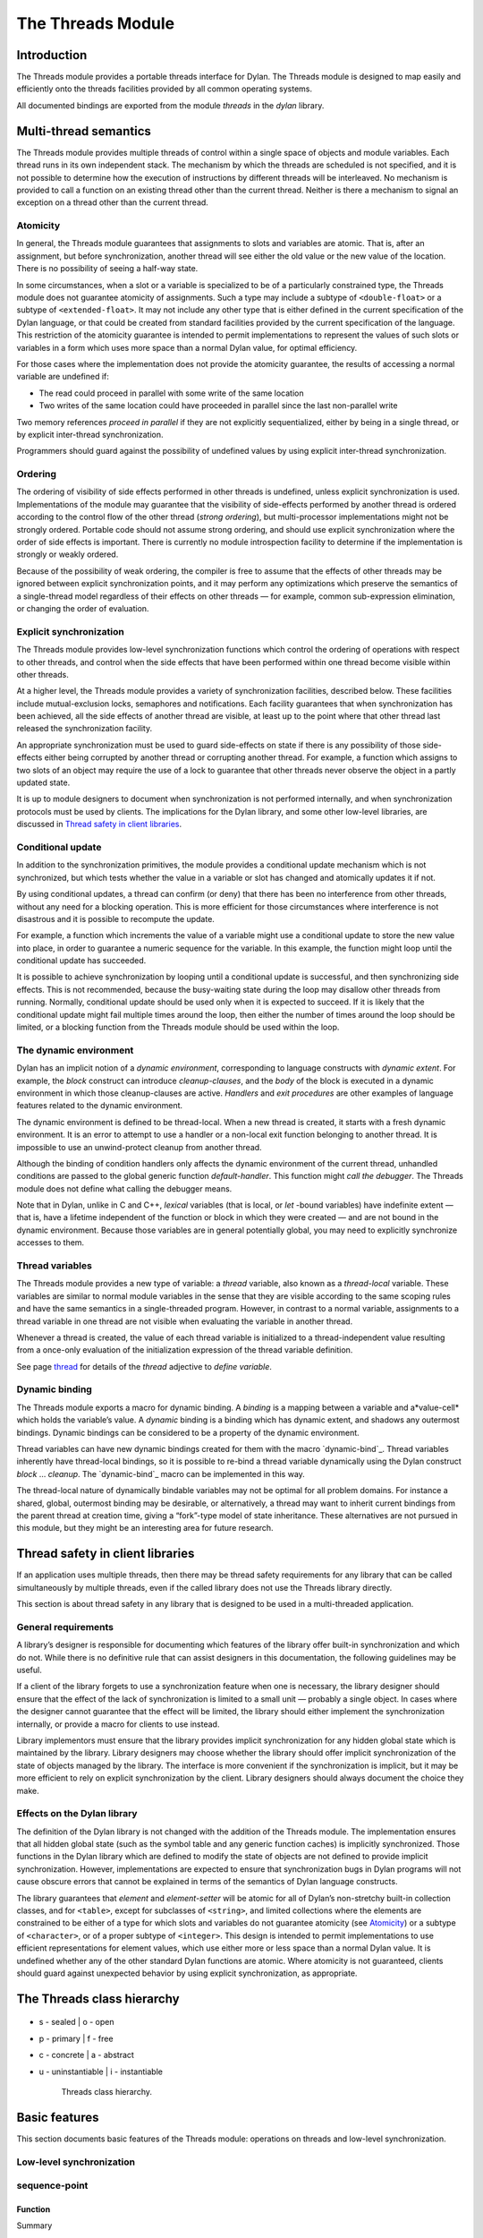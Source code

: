*******************
The Threads Module
*******************

Introduction
============

The Threads module provides a portable threads interface for Dylan. The
Threads module is designed to map easily and efficiently onto the
threads facilities provided by all common operating systems.

All documented bindings are exported from the module *threads* in the
*dylan* library.

Multi-thread semantics
======================

The Threads module provides multiple threads of control within a single
space of objects and module variables. Each thread runs in its own
independent stack. The mechanism by which the threads are scheduled is
not specified, and it is not possible to determine how the execution of
instructions by different threads will be interleaved. No mechanism is
provided to call a function on an existing thread other than the current
thread. Neither is there a mechanism to signal an exception on a thread
other than the current thread.

Atomicity
---------

In general, the Threads module guarantees that assignments to slots and
variables are atomic. That is, after an assignment, but before
synchronization, another thread will see either the old value or the new
value of the location. There is no possibility of seeing a half-way
state.

In some circumstances, when a slot or a variable is specialized to be of
a particularly constrained type, the Threads module does not guarantee
atomicity of assignments. Such a type may include a subtype of
``<double-float>`` or a subtype of ``<extended-float>``. It may not include
any other type that is either defined in the current specification of
the Dylan language, or that could be created from standard facilities
provided by the current specification of the language. This restriction
of the atomicity guarantee is intended to permit implementations to
represent the values of such slots or variables in a form which uses
more space than a normal Dylan value, for optimal efficiency.

For those cases where the implementation does not provide the atomicity
guarantee, the results of accessing a normal variable are undefined if:

-  The read could proceed in parallel with some write of the same
   location
-  Two writes of the same location could have proceeded in parallel
   since the last non-parallel write

Two memory references *proceed in parallel* if they are not explicitly
sequentialized, either by being in a single thread, or by explicit
inter-thread synchronization.

Programmers should guard against the possibility of undefined values by
using explicit inter-thread synchronization.

Ordering
--------

The ordering of visibility of side effects performed in other threads is
undefined, unless explicit synchronization is used. Implementations of
the module may guarantee that the visibility of side-effects performed
by another thread is ordered according to the control flow of the other
thread (*strong ordering*), but multi-processor implementations might
not be strongly ordered. Portable code should not assume strong
ordering, and should use explicit synchronization where the order of
side effects is important. There is currently no module introspection
facility to determine if the implementation is strongly or weakly
ordered.

Because of the possibility of weak ordering, the compiler is free to
assume that the effects of other threads may be ignored between explicit
synchronization points, and it may perform any optimizations which
preserve the semantics of a single-thread model regardless of their
effects on other threads — for example, common sub-expression
elimination, or changing the order of evaluation.

Explicit synchronization
------------------------

The Threads module provides low-level synchronization functions which
control the ordering of operations with respect to other threads, and
control when the side effects that have been performed within one thread
become visible within other threads.

At a higher level, the Threads module provides a variety of
synchronization facilities, described below. These facilities include
mutual-exclusion locks, semaphores and notifications. Each facility
guarantees that when synchronization has been achieved, all the side
effects of another thread are visible, at least up to the point where
that other thread last released the synchronization facility.

An appropriate synchronization must be used to guard side-effects on
state if there is any possibility of those side-effects either being
corrupted by another thread or corrupting another thread. For example, a
function which assigns to two slots of an object may require the use of
a lock to guarantee that other threads never observe the object in a
partly updated state.

It is up to module designers to document when synchronization is not
performed internally, and when synchronization protocols must be used by
clients. The implications for the Dylan library, and some other
low-level libraries, are discussed in `Thread safety in client
libraries`_.

Conditional update
------------------

In addition to the synchronization primitives, the module provides a
conditional update mechanism which is not synchronized, but which tests
whether the value in a variable or slot has changed and atomically
updates it if not.

By using conditional updates, a thread can confirm (or deny) that there
has been no interference from other threads, without any need for a
blocking operation. This is more efficient for those circumstances where
interference is not disastrous and it is possible to recompute the
update.

For example, a function which increments the value of a variable might
use a conditional update to store the new value into place, in order to
guarantee a numeric sequence for the variable. In this example, the
function might loop until the conditional update has succeeded.

It is possible to achieve synchronization by looping until a conditional
update is successful, and then synchronizing side effects. This is not
recommended, because the busy-waiting state during the loop may disallow
other threads from running. Normally, conditional update should be used
only when it is expected to succeed. If it is likely that the
conditional update might fail multiple times around the loop, then
either the number of times around the loop should be limited, or a
blocking function from the Threads module should be used within the
loop.

The dynamic environment
-----------------------

Dylan has an implicit notion of a *dynamic environment*, corresponding
to language constructs with *dynamic extent*. For example, the *block*
construct can introduce *cleanup-clauses*, and the *body* of the block
is executed in a dynamic environment in which those cleanup-clauses are
active. *Handlers* and *exit procedures* are other examples of language
features related to the dynamic environment.

The dynamic environment is defined to be thread-local. When a new thread
is created, it starts with a fresh dynamic environment. It is an error
to attempt to use a handler or a non-local exit function belonging to
another thread. It is impossible to use an unwind-protect cleanup from
another thread.

Although the binding of condition handlers only affects the dynamic
environment of the current thread, unhandled conditions are passed to
the global generic function *default-handler*. This function might
*call the debugger*. The Threads module does not define what calling
the debugger means.

Note that in Dylan, unlike in C and C++, *lexical* variables (that is
local, or *let* -bound variables) have indefinite extent — that is, have
a lifetime independent of the function or block in which they were
created — and are not bound in the dynamic environment. Because those
variables are in general potentially global, you may need to explicitly
synchronize accesses to them.

Thread variables
----------------

The Threads module provides a new type of variable: a *thread*
variable, also known as a *thread-local* variable. These variables are
similar to normal module variables in the sense that they are visible
according to the same scoping rules and have the same semantics in a
single-threaded program. However, in contrast to a normal variable,
assignments to a thread variable in one thread are not visible when
evaluating the variable in another thread.

Whenever a thread is created, the value of each thread variable is
initialized to a thread-independent value resulting from a once-only
evaluation of the initialization expression of the thread variable
definition.

See page `thread`_ for details of the *thread* adjective to
*define variable*.

Dynamic binding
---------------

The Threads module exports a macro for dynamic binding. A *binding* is
a mapping between a variable and a*value-cell* which holds the
variable’s value. A *dynamic* binding is a binding which has dynamic
extent, and shadows any outermost bindings. Dynamic bindings can be
considered to be a property of the dynamic environment.

Thread variables can have new dynamic bindings created for them with the
macro `dynamic-bind`_. Thread variables inherently have thread-local
bindings, so it is possible to re-bind a thread variable dynamically
using the Dylan construct *block* … *cleanup*. The `dynamic-bind`_
macro can be implemented in this way.

The thread-local nature of dynamically bindable variables may not be
optimal for all problem domains. For instance a shared, global,
outermost binding may be desirable, or alternatively, a thread may want
to inherit current bindings from the parent thread at creation time,
giving a “fork”-type model of state inheritance. These alternatives are
not pursued in this module, but they might be an interesting area for
future research.

Thread safety in client libraries
=================================

If an application uses multiple threads, then there may be thread safety
requirements for any library that can be called simultaneously by
multiple threads, even if the called library does not use the Threads
library directly.

This section is about thread safety in any library that is designed to
be used in a multi-threaded application.

General requirements
--------------------

A library’s designer is responsible for documenting which features of
the library offer built-in synchronization and which do not. While there
is no definitive rule that can assist designers in this documentation,
the following guidelines may be useful.

If a client of the library forgets to use a synchronization feature when
one is necessary, the library designer should ensure that the effect of
the lack of synchronization is limited to a small unit — probably a
single object. In cases where the designer cannot guarantee that the
effect will be limited, the library should either implement the
synchronization internally, or provide a macro for clients to use
instead.

Library implementors must ensure that the library provides implicit
synchronization for any hidden global state which is maintained by the
library. Library designers may choose whether the library should offer
implicit synchronization of the state of objects managed by the library.
The interface is more convenient if the synchronization is implicit, but
it may be more efficient to rely on explicit synchronization by the
client. Library designers should always document the choice they make.

Effects on the Dylan library
----------------------------

The definition of the Dylan library is not changed with the addition of
the Threads module. The implementation ensures that all hidden global
state (such as the symbol table and any generic function caches) is
implicitly synchronized. Those functions in the Dylan library which are
defined to modify the state of objects are not defined to provide
implicit synchronization. However, implementations are expected to
ensure that synchronization bugs in Dylan programs will not cause
obscure errors that cannot be explained in terms of the semantics of
Dylan language constructs.

The library guarantees that *element* and *element-setter* will be
atomic for all of Dylan’s non-stretchy built-in collection classes, and
for ``<table>``, except for subclasses of ``<string>``, and limited
collections where the elements are constrained to be either of a type
for which slots and variables do not guarantee atomicity (see
`Atomicity`_) or a subtype of ``<character>``, or of a proper subtype of
``<integer>``. This design is intended to permit implementations to use
efficient representations for element values, which use either more or
less space than a normal Dylan value. It is undefined whether any of
the other standard Dylan functions are atomic. Where atomicity is not
guaranteed, clients should guard against unexpected behavior by using
explicit synchronization, as appropriate.

The Threads class hierarchy
===========================

.. figure:: images/threads.png
   :align: center

* s - sealed  | o - open
* p - primary | f - free
* c - concrete | a - abstract
* u - uninstantiable | i - instantiable

   Threads class hierarchy.
                        
Basic features
==============

This section documents basic features of the Threads module: operations
on threads and low-level synchronization.

Low-level synchronization
-------------------------

sequence-point
--------------

Function
''''''''

Summary

Tells the compiler that it must consider the possibility of visible side
effects from other threads at the point of the call.

Signature

sequence-point () => ()

Arguments

None.

Values

None.

Description

Tells the compiler that it must consider the possibility of visible side
effects from other threads at the point of the call.

Normally, the compiler is not obliged to consider this possibility, and
is free to rearrange program order provided that the reordering cannot
be detected within a thread.

Calling this function effectively prohibits the compiler from
rearranging the order of reads or writes from or to global data,
relative to the call. This function may disallow compiler optimizations,
leading to less efficient code — even for strongly ordered machines.

synchronize-side-effects
------------------------

Function
''''''''

Summary

As *`sequence-point`_*, with the addition that all side effects that have
been performed within the calling thread are made visible within all other
threads.

Signature

synchronize-side-effects () => ()

Arguments

-  None.

Values

-  None.

Description

A call to this function implies all the constraints to the compiler of a
call to `sequence-point`_. In addition it ensures that all side effects
that have been performed within the calling thread are made visible within
all other threads. Hence, no side effect performed after the call can be
visible to other threads before side effects performed before the call.
On a strongly ordered machine, this function might legitimately be
performed as a null operation.

Some of the standard synchronization functions in the Threads module
also ensure the visibility of side effects and act as sequence points,
as if by a call to this function. This is defined to happen as follows:

-  Immediately before a thread exits and becomes available for joining
   with `join-thread`_
-  Before `thread-yield`_ yields control
-  After `wait-for`_ achieves synchronization (for all methods provided
   by the Threads module)
-  Upon entry to `release`_ (for all methods provided by the Threads
   module)
-  Upon entry to `release-all`_

Example

This example uses low-level synchronization to implement a class for
performing lazy evaluation in a thread-safe manner, without the need for
locks.

The class guarantees that the value will not be computed until it is
needed, although it does not guarantee that it will not be computed more
than once concurrently. This might be useful for memorization purposes.

The class uses 3 slots: one for a function which may be used to compute
the value, one for a boolean indicating whether the value is already
known, and one for the value itself, if known.

It is essential that no instance can ever be observed in a state where
the boolean indicates a known value before the value is present. The
low-level synchronization functions ensure this cannot happen.

.. code-block:: dylan

    define class <lazy-value> (<object>)
      slot thunk :: <function>,
        required-init-keyword: thunk:;
      slot internal-guard :: <boolean> = #t;
      slot computed-value;
    end class;

    define method lazy-value (lv :: <lazy-value>)
     => (value)
      if (lv.internal-guard)
        // Don’t yet have a value == so compute it now;
        let value = lv.thunk();
        // Store the value in place
        lv.computed-value := value;
        // Before dropping the guard, synchronize side
        // effects to ensure there is no possibility that
        // other threads might see the lowered guard
        // before seeing the value
        synchronize-side-effects();
        // Now we can drop the guard to permit other
        // threads to use this value
        lv.internal-guard := #f;
        // Finally, return the computed value
        value
      else // The value has already been computed and
        // stored, so use it
        // First, need a sequence-point to force the
        // compiler not to move the read of the
        // computed-value so that it is performed BEFORE
        // the read of the guard.
        sequence-point();
        lv.computed-value;
      end if;
    end method;

Operations on threads
---------------------

<thread>
--------

Sealed instantiable class
'''''''''''''''''''''''''

Summary

The class of threads.

Superclasses

<object>

Init-keywords

-  *function* An in
-  stance of ``<function>``. Required.
-  *priority* A signed integer.
-  *name* An instance of ``<string>``.

Description

The class representing a thread of control executing *function*.

The *function* is called with no arguments in the empty dynamic
environment of the new thread. The thread terminates when the function
returns.

The function is executable immediately. You can suspend a new thread
(almost) immediately on creation by arranging for it to synchronize on
an unavailable resource upon entry to the function.

The optional *priority* keyword provides a scheduling priority for the
thread. The higher the value, the greater the priority. The default
value is zero, which is also the value of the constant
*$normal-priority*, one of several constants that correspond to useful
priority levels. The module offers no way to change the priority of a
thread dynamically.

The following constants, listed in order of increasing value, may be
useful as values for the optional *priority* keyword.

$low-priority

$background-priority

$normal-priority

$interactive-priority

$high-priority

The *name* keyword is a string that is used as the function’s name for
convenience purposes, such as debugging.

Operations

The class `\<thread\>`_ provides the following
operations:

-  `thread-name`_ Returns the name of a thread, or *#f* if no name was
   supplied.
-  `join-thread`_ Blocks until one of the specified threads has terminated,
   and returns the values of its function.

thread-name
-----------

Function
''''''''

Summary

Returns the name of a thread.

Signature

thread-name *thread* => *name-or-false*

Arguments

-  *thread* An instance of `\<thread\>`_.

Values

-  *name-or-false* An instance of *type-union(<string>, singleton(#f))*.

Description

Returns the name of *thread* as a string. If *thread* does not have a
name, this function returns *#f*.

join-thread
-----------

Function
''''''''

Summary

Waits for another, existing, thread to terminate, and then returns the
values of its function.

Signature

join-thread *thread* #rest *threads* => *thread-joined* #rest *results*

Arguments

-  *thread* An instance of `\<thread\>`_. A thread to join.
-  *threads* Instances of `\<thread\>`_. More threads to join.

Values

-  *thread-joined* An instance of `\<thread\>`_. The thread that was joined.
-  *results* Zero or more instances of ``<object>``. The values returned
   from the thread that was joined.

Exceptions

An implementation of *join-thread* is permitted to signal the following
condition:

``<duplicate-join-error>``

-  A condition of this class (a subclass of ``<error>``) may be signalled
   when a thread is passed to *join-thread*, if that thread has already
   been joined by an earlier call to *join-thread*, or if that thread
   is currently active in another call to *join-thread*.

Description

Waits for another, existing, thread to terminate, by blocking if
necessary, and then returns the values of its function. The function
returns the thread object that was joined, along with any values its
function returns.

If more than one thread is passed to *join-thread*, the current thread
blocks until the first of those threads terminates. The values returned
are those of the first thread to terminate.

If one or more of the multiple threads has already terminated at the
time of the call, then one of those terminated threads is joined. When
more than one thread has already terminated, it is undefined which of
those threads the implementation will join.

It is an error to pass a thread to *join-thread* if it has already been
joined in a previous call to *join-thread*. It is an error to pass a
thread to *join-thread* if that thread is also being processed by
another simultaneous call to *join-thread* from another thread.

thread-yield
------------

Function
''''''''

Summary

Force the current thread to yield control to the part of the
implementation responsible for scheduling threads.

Signature

thread-yield () => ()

Description

Forces the current thread to yield control to the part of the
implementation responsible for scheduling threads. Doing so may have the
effect of allowing other threads to run, and may be essential to avoid
deadlock in a co-operative scheduling environment.

current-thread
--------------

Function
''''''''

Summary

Returns the current thread.

Signature

current-thread () => *thread*

Arguments

None.

Values

-  *thread* An instance of `\<thread\>`_.

Description

Returns the current thread.

Synchronization protocol
========================

Basic features
--------------

<synchronization>
-----------------

Open abstract class
'''''''''''''''''''

Summary

The class of objects that are used for inter-thread synchronization.

Superclasses

<object>

Init-keywords

-  *name:* An instance of ``<string>``.

Description

The class of objects that are used for inter-thread synchronization.

There is no explicit mechanism in the module to block on a number of
synchronization objects simultaneously, until synchronization can be
achieved with one of them. This mechanism can be implemented by creating
a new thread to wait for each synchronization object, and arranging for
each thread to release a notification once synchronization has been
achieved.

The *name* keyword is a string that is used as the synchronization
object’s name for convenience purposes, such as debugging.

Operations

The class ``<synchronization>`` provides the following operations:

-  `wait-for`_ Block until synchronization can be achieved.
-  *`release`_* Release the object to make it available for synchronization.

`synchronization-name`_

-  Returns the name of the synchronization object.

wait-for
--------

Open generic function
'''''''''''''''''''''

Summary

Blocks until a synchronization object is available.

Signature

wait-for *object* #key *timeout* => *success*

Arguments

-  *object* An instance of `\<synchronization\>`_.
-  *timeout* Time-out interval. If the value is *#f* (the default), the
   time-out interval never elapses. Otherwise the value should be a
   ``<real>``, corresponding to the desired interval in seconds.

Values

-  *success* An instance of ``<boolean>``.

Description

Blocks until a synchronization object is available.

This function is the basic blocking primitive of the Threads module. It
blocks until *object* is available and synchronization can be achieved,
or the *timeout* interval has expired. A non-blocking synchronization
may be attempted by specifying a *timeout* of zero. Individual methods
may adjust the state of the synchronization object on synchronization.
The function returns *#t* if synchronization is achieved before the
timeout interval elapses; otherwise it returns *#f.*

release
-------

Open generic function
'''''''''''''''''''''

Summary

Releases a synchronization object.

Signature

release *object* #key => ()

Arguments

-  *object* An instance of `\<synchronization\>`_.

Values

None.

Description

Releases the supplied synchronization object, *object*, potentially
making it available to other threads. Individual methods describe what
this means for each class of synchronization. This function does not
block for any of the subclasses of `\<synchronization\>`_ provided by the
module.

synchronization-name
--------------------

Open generic function
'''''''''''''''''''''

Summary

Returns the name of a synchronization object.

Signature

synchronization-name *object* => *name-or-false*

Arguments

-  *object* An instance of `\<synchronization\>`_.

Values

-  *name-or-false* An instance of *type-union(<string>, singleton(#f))*.

Description

Returns the name of the synchronization object, *object*, if it was
created with the *name* init-keyword. Otherwise *#f* is returned.

Locks
-----

<lock>
------

Open abstract instantiable class
''''''''''''''''''''''''''''''''

Summary

The class of locks.

Superclasses

`\<synchronization\>`_

Description

Locks are synchronization objects which change state when they are
*claimed* (using `wait-for`_), and revert state when *released* (using
`release`_).

It is normally necessary for programs to ensure that locks are released,
otherwise there is the possibility of *deadlock*. Locks may be used to
restrict the access of other threads to shared resources between the
synchronization and the release. It is common for a protected operation
to be performed by a body of code which is evaluated in a single thread
between synchronization and release. A macro *`with-lock`_* is provided
for this purpose. When a thread uses a lock for *mutual-exclusion* in this
way, the thread is said to *own the lock*.

``<lock>`` has no direct instances; calling *make* on ``<lock>`` returns an
instance of ``<simple-lock>``.

Operations

The class ``<lock>`` provides the following operations:

-  *`with-lock`_* Execute a body of code between `wait-for`_ and
   `release`_ operations.

with-lock
---------

Statement macro
'''''''''''''''

Summary

Holds a lock while executing a body of code.

Macro call

with-lock (*lock*, #key *keys*)

*body*

[failure *failure-expr* ]

end

Arguments

-  *lock* An instance of `\<lock\>`_.
-  *keys* Zero or more of the keywords provided by *`wait-for`_*.
-  *body* A body of Dylan code.

Values

-  *values* Zero or more instances of ``<object>``.

Exceptions

*with-lock* may signal a condition of the following class (a subclass of
``<serious-condition>``):

``<timeout-expired>``

-  This is signalled when *with-lock* did not succeed in claiming the
   lock within the timeout period.

Description

Execute the *body* with *lock* held. If a *failure* clause is supplied,
then it will be evaluated and its values returned from *with-lock* if
the lock cannot be claimed (because a timeout occurred). The default, if
no *failure* clause is supplied, is to signal an exception of class
``<timeout-expired>``. If there is no failure, *with-lock* returns the
results of evaluating the body.

Example

If no *failure* clause is supplied, the macro expands into code
equivalent to the following:

.. code-block:: dylan

    let the-lock = *lock*;
    if (wait-for(the-lock, *keys ...*))
      block ()
        *body*...
      cleanup
        release(the-lock)
      end block
    else
      signal(make(<timeout-expired>,
                  synchronization: the-lock)
    end if

Semaphores
----------

<semaphore>
-----------

Open instantiable primary class
'''''''''''''''''''''''''''''''

Summary

The class of traditional counting semaphores.

Superclasses

<lock>

Description

The ``<semaphore>`` class is a class representing a traditional counting
semaphore. An instance of ``<semaphore>`` contains a counter in its
internal state. Calling `release`_ on a semaphore increments the
internal count. Calling `wait-for`_ on a semaphore decrements the internal
count, unless it is zero, in which case the thread blocks until another
thread releases the semaphore.

Semaphores are less efficient than exclusive locks, but they have
asynchronous properties which may be useful (for example for managing
queues or pools of shared resources). Semaphores may be released by any
thread, so there is no built-in concept of a thread owning a semaphore.
It is not necessary for a thread to release a semaphore after waiting
for it — although semaphores may be used as locks if they do.

Init-keywords

-  *initial-count* A non-negative integer, corresponding to the initial
   state of the internal counter. The default value is 0.
-  *maximum-count* A non-negative integer corresponding to the maximum
   permitted value of the internal counter. The default value is the
   largest value supported by the implementation, which is the value of
   the constant *$semaphore-maximum-count-limit*. This constant will
   not be smaller than 10000.

wait-for
--------

Sealed method
'''''''''''''

Summary

Claims a semaphore object.

Signature

wait-for *object* #key *timeout* => *success*

Arguments

-  *object* An instance of `\<semaphore\>`_. The semaphore object to wait for.
-  *timeout* Time-out interval. If the value is *#f* (the default), the
   time-out interval never elapses. Otherwise the value should be a
   ``<real>``, corresponding to the desired interval in seconds.

Values

-  *success* An instance of ``<boolean>``.

Description

Decrements the internal count of the semaphore object, blocking if the
count is zero.

See also

`wait-for`_.

release
-------

Sealed method
'''''''''''''

Summary

Releases a semaphore object.

Signature

release *object* #key => ()

Arguments

-  *object* An instance of `\<semaphore\>`_.

Values

-  None.

Exceptions

An implementation of this *release* method is permitted to signal a
condition of the following class, which is a subclass of ``<error>`` :

``<count-exceeded-error>``

-  This may be signalled when an attempt is made to release a
   `\<semaphore\>`_ when the internal counter is
   already at its maximum count.

Description

Releases a semaphore object, by incrementing its internal count.

See also

`release`_.

Exclusive locks
---------------

<exclusive-lock>
----------------

Open abstract instantiable class
''''''''''''''''''''''''''''''''

Summary

The class of locks which prohibit unlocking by threads that do not own
the lock.

Superclasses

<lock>

Description

The class of locks which prohibit unlocking by threads that do not own
the lock.

The notion of ownership is directly supported by the class, and a thread
can test whether an ``<exclusive-lock>`` is currently owned. An instance
of ``<exclusive-lock>`` can only be owned by one thread at a time, by
calling *wait-for* on the lock.

Once owned, any attempt by any other thread to wait for the lock will
cause that thread to block. It is an error for a thread to release an
``<exclusive-lock>`` if another thread owns it.

``<exclusive-lock>`` has no direct instances; calling *make* on
``<exclusive-lock>`` returns an instance of `\<simple-lock\>`_.

Operations

The class ``<exclusive-lock>`` provides the following operations:

-  `owned?`_ Tests to see if the lock has been claimed by the current thread.

release
-------

Protocol
''''''''

Summary

Releases an exclusive lock.

Signature

release *object* #key => ()

Arguments

-  *object* An instance of `\<exclusive-lock\>`_.

Values

-  None.

Exceptions

Implementations of *release* methods for subclasses of `\<exclusive-lock\>`_
are permitted to signal a condition of the following class, which is a
subclass of ``<error>`` :

``<not-owned-error>``

-  This may be signalled when an attempt is made to release an
   `\<exclusive-lock\>`_ when the lock is not owned by the current thread.

Description

Releases a lock that is owned by the calling thread. It is an error if
the lock is not owned.

The Threads module does not provide a method on *release* for
`\<exclusive-lock\>`_, which is an open abstract class. Each concrete
subclass will have an applicable method which may signal errors
according to the protocol described above.

owned?
------

Open generic function
'''''''''''''''''''''

Summary

Tests whether an exclusive lock has been claimed by the current thread.

Signature

owned? *object* => *owned?*

Arguments

-  *object* An instance of `\<exclusive-lock\>`_.

Values

-  *owned?* An instance of ``<boolean>``.

Description

Tests whether the exclusive lock has been claimed by the current thread.

Recursive locks
---------------

<recursive-lock>
----------------

Open instantiable primary class
'''''''''''''''''''''''''''''''

Summary

The class of locks that can be locked recursively.

Superclasses

`\<exclusive-lock\>`_

Description

A thread can lock a ``<recursive-lock>`` multiple times, recursively, but
the lock must later be released the same number of times. The lock will
be freed on the last of these releases.

wait-for
--------

Sealed method
'''''''''''''

Summary

Claims a recursive lock.

Signature

wait-for *object* #key *timeout* => *success*

Arguments

-  *object* An instance of `\<recursive-lock\>`_.
-  *timeout* Time-out interval. If the value is *#f* (the default), the
   time-out interval never elapses. Otherwise the value should be a
   ``<real>``, corresponding to the desired interval in seconds.

Values

-  *success* An instance of ``<boolean>``.

Description

Claims a recursive lock, blocking if it is owned by another thread.

See also

`wait-for`_.

release
-------

Sealed method
'''''''''''''

Summary

Releases a recursive lock.

Signature

release *object* #key => ()

Arguments

-  *object* An instance of `\<recursive-lock\>`_.

Values

None.

Description

Releases a recursive lock, and makes it available if it has been
released as many times as it was claimed with `wait-for`_.

owned?
------

Sealed method
'''''''''''''

Summary

Tests whether a recursive lock has been claimed by the current thread.

Signature

owned? *object* => *owned?*

Arguments

-  *object* An instance of `\<recursive-lock\>`_.

Values

-  *owned?* An instance of ``<boolean>``.

Description

Tests whether a recursive lock has been claimed by the current thread.

Simple locks
------------

<simple-lock>
-------------

Open instantiable primary class
'''''''''''''''''''''''''''''''

Summary

A simple and efficient lock.

Superclasses

`\<exclusive-lock\>`_

Description

The ``<simple-lock>`` class represents the most simple and efficient
mutual exclusion synchronization primitive. It is an error to lock a
``<simple-lock>`` recursively. An attempt to do so might result in an
error being signalled, or deadlock occurring.

wait-for
--------

Sealed method
'''''''''''''

Summary

Claims a simple lock.

Signature

wait-for *object* #key *timeout* => *success*

Arguments

-  *object* An instance of `\<simple-lock\>`_.
-  *timeout* Time-out interval. If the value is *#f* (the default), the
   time-out interval never elapses. Otherwise the value should be a
   ``<real>``, corresponding to the desired interval in seconds.

Values

-  *success* An instance of ``<boolean>``.

Description

Claims a simple lock, blocking if it is owned by another thread.

See also

`wait-for`_.

release
-------

Sealed method
'''''''''''''

Summary

Releases a simple lock.

Signature

release *object* #key => ()

Arguments

-  *object* An instance of `\<simple-lock\>`_.

Values

None.

Description

Releases a simple lock.

See also

`release`_.

owned?
------

Sealed method
'''''''''''''

Summary

Tests whether a simple lock has been claimed by the current thread.

Signature

owned? *object* => *owned?*

Arguments

-  *object* An instance of `\<simple-lock\>`_.

Values

-  *owned?* An instance of ``<boolean>``.

Description

Tests whether a simple lock has been claimed by the current thread.

Multiple reader / single writer locks
-------------------------------------

<read-write-lock>
-----------------

Open instantiable primary class
'''''''''''''''''''''''''''''''

Summary

The class of locks that can have multiple readers but only one writer.

Superclasses

`\<exclusive-lock\>`_

Description

The class of locks that can have multiple readers but only one writer.

The ``<read-write-lock>`` class can be locked in either of two modes,
*read* and *write*. A write lock is exclusive, and implies ownership of
the lock. However, a read lock is non-exclusive, and an instance can be
locked multiple times in read mode, whether by multiple threads,
recursively by a single thread, or a combination of both.

A ``<read-write-lock>`` can only be locked in write mode if the lock is
free, and the operation will block if necessary. It can only be freed by
the thread that owns it.

A ``<read-write-lock>`` can be locked in read mode provided that it is not
owned with a write lock. The operation will block while the lock is
owned. Each time it is locked in read mode, an internal counter is
incremented. This counter is decremented each time a read-mode lock is
released. The lock is freed when the counter becomes zero.

The ``<read-write-lock>`` class is less efficient than the other lock
classes defined in the Threads module. However, it provides an
efficient and convenient means to protect data that is frequently read
and may occasionally be written by multiple concurrent threads.

wait-for
--------

Sealed method
'''''''''''''

Summary

Claims a read-write lock.

Signature

wait-for *object* #key *timeout* *mode*

Arguments

-  *object* An instance of `\<read-write-lock\>`_.
-  *timeout* Time-out interval. If the value is *#f* (the default), the
   time-out interval never elapses. Otherwise the value should be a
   ``<real>``, corresponding to the desired interval in seconds.
-  *mode* The mode of the lock to wait for. Valid values are *#"read"*
   (the default) and *#"write"*, which wait for locks in read mode and
   write mode respectively.

Values

-  *success* An instance of ``<boolean>``.

Description

Claims a read-write lock, blocking if necessary. The behavior depends on
the value of *mode* :

-  *#"read"* If there is a write lock, blocks until the lock becomes
   free. Then claims the lock by incrementing its internal read-lock
   counter.
-  *#"write"* First waits until the lock becomes free, by blocking if
   necessary. Then claims exclusive ownership of the lock in write mode.

If the claim is successful, this method returns true; otherwise it
returns false.

release
-------

Sealed method
'''''''''''''

Summary

Releases a read-write-lock.

Signature

release object #key => ()

Arguments

-  *object* An instance of `\<read-write-lock\>`_.

Values

-  None.

Description

Releases a read-write lock.

If the lock is owned by the calling thread, it is freed. If the lock is
locked in read mode, the count of the number of locks held is
decremented; the lock is freed if the count becomes zero. Otherwise it
is an error to release the lock, and an implementation is permitted to
signal a ``<not-owned-error>`` condition.

owned?
------

Sealed method
'''''''''''''

Summary

Tests whether a read-write lock is owned — that is, has been locked in
write mode — by the current thread.

Signature

owned? *object* => *owned?*

Arguments

-  *object* An instance of `\<read-write-lock\>`_.

Values

-  *owned?* An instance of ``<boolean>``.

Description

Tests whether a read-write lock is owned — that is, has been locked in
write mode — by the current thread.

Notifications
-------------

<notification>
--------------

Sealed instantiable class
'''''''''''''''''''''''''

Summary

The class of objects that can be used to notify threads of a change of
state elsewhere in the program.

Superclasses

<synchronization>

Init-keywords

-  *lock:* An instance of `\<simple-lock\>`_.
   Required.

Description

The class of objects that can be used to notify threads of a change of
state elsewhere in the program. Notifications are used in association
with locks, and are sometimes called *condition variables*. They may be
used to support the sharing of data between threads using *monitors*.
Each ``<notification>`` is permanently associated with a `\<simple-lock\>`_,
although the same lock may be associated with many notifications.

The required *lock* is associated with the notification, and it is only
possible to wait for, or release, the notification if the lock is owned.

Threads wait for the change of state to be notified by calling
`wait-for`_. Threads notify other threads of the change of state by calling
`release`_.

Operations

The class ``<notification>`` provides the following operations:

-  `associated-lock`_ Returns the lock associated with the notification object.
-  `wait-for`_ Wait for the notification of the
   change in state. The associated lock must be owned, and is atomically
   released before synchronization, and reclaimed after.
-  `release`_ Notify the change of state to a
   single waiting thread. This has no effect on the associated lock,
   which must be owned.
-  `release-all`_ Notify the change of state to
   all waiting threads. This has no effect on the associated lock, which
   must be owned.

Example

This example shows how to use a notification and an associated lock to
implement a queue. The variable *\*queue\** is the actual queue object
(a ``<deque>``). Queue access is performed by interlocking pushes and
pops on the ``<deque>``. The *\*queue\** variable can be a constant,
since it is the ``<deque>`` which is mutated and not the value of
*\*queue\**.

.. code-block:: dylan

    define constant *queue* = make(<deque>);

The variable *\*lock\** is used to isolate access to the queue

.. code-block:: dylan

    define constant *lock* = make(<lock>);

The variable *\*something-queued\** is a notification which is used to
notify other threads that an object is being put onto an empty queue.

.. code-block:: dylan

    define constant *something-queued* =
      make(<notification>, lock: *lock*);

The function *put-on-queue* pushes an object onto the queue. If the
queue was initially empty, then all threads which are waiting for the
queue to fill are notified that there is a new entry.

.. code-block:: dylan

    define method put-on-queue (object) => ()
      with-lock (*lock*)
        if (*queue*.empty?)
          release-all(*something-queued*)
        end;
        push(*queue*, object)
      end with-lock
    end method;

The *get-from-queue* function returns an object from the queue. If no
object is immediately available, then it blocks until it receives a
notification that the queue is no longer empty. After receiving the
notification it tests again to see if an object is present, in case it
was popped by another thread.

.. code-block:: dylan

    define method get-from-queue () => (object)
      with-lock (*lock*)
        while (*queue*.empty?)
          wait-for(*something-queued*)
        end;
        pop(*queue*)
      end with-lock
    end method;

associated-lock
---------------

Function
''''''''

Summary

Returns the lock associated with the notification object supplied.

Signature

associated-lock *notification* => *lock*

Arguments

-  *notification* An instance of `\<notification\>`_.

Values

-  *lock* An instance of `\<simple-lock\>`_.

Description

Returns the lock associated with the notification object *notification*
.

wait-for
--------

Sealed method
'''''''''''''

Summary

Wait for another thread to release a notification.

Signature

wait-for *notification* #key *timeout* => *success*

Arguments

-  *notification* An instance of `\<notification\>`_.
-  *timeout* Time-out interval. If the value is *#f* (the default), the
   time-out interval never elapses. Otherwise the value should be a
   ``<real>``, corresponding to the desired interval in seconds.

Values

-  *success* An instance of ``<boolean>``.

Description

Wait for another thread to release *notification*. The lock associated
with the notification must be owned. Atomically, the lock is released
and the current thread starts blocking, waiting for another thread to
release the notification. The current thread reclaims the lock once it
has received the notification.

Note that the state should be tested again once *wait-for* has returned,
because there may have been a delay between the `release`_ of the
notification and the claiming of the lock, and the state may have been
changed during that time. If a timeout is supplied, then this is used
for waiting for the release of the notification only. The *wait-for*
function always waits for the lock with no timeout, and it is guaranteed
that the lock will be owned on return. The *wait-for* function returns *#f*
if the notification wait times out.

Exceptions

Implementations of this *wait-for* method are permitted to signal a
condition of the following class, which is a subclass of ``<error>`` :

``<not-owned-error>``

-  Implementations can signal this error if the application attempts to
   wait for a notification when the associated lock is not owned by the
   current thread.

release
-------

Sealed method
'''''''''''''

Summary

Releases a notification to one of the threads that are blocked and
waiting for it.

Signature

release *notification* #key => ()

Arguments

-  *notification* An instance of `\<notification\>`_.

Values

None.

Exceptions

Implementations of this *release* method are permitted to signal a
condition of the following class, which is a subclass of ``<error>`` :

``<not-owned-error>``

-  Implementations can signal this error if the application attempts to
   release a notification when the associated lock is not owned by the
   current thread.

Description

Releases *notification*, announcing the change of state to one of the
threads which are blocked and waiting for it. The choice of which thread
receives the notification is undefined. The receiving thread may not be
unblocked immediately, because it must first claim ownership of the
notification’s associated lock.

release-all
-----------

Function
''''''''

Summary

Release a notification to all the threads that are blocked and waiting
for it.

Signature

release-all *notification* => ()

Arguments

-  *notification* An instance of `\<notification\>`_.

Exceptions

Implementations of the *release-all* function are permitted to signal a
condition of the following class, which is a subclass of ``<error>`` :

``<not-owned-error>``

-  This may be signalled when an attempt is made to release a
   notification when the associated lock is not owned by the current
   thread.

Description

Releases *notification*, announcing the change of state to all threads
which are blocked and waiting for it. Those threads will then
necessarily have to compete for the lock associated with the
notification.

Timers
======

sleep
-----

Function
''''''''

Summary

Blocks the current thread for a specified number of seconds.

Signature

sleep *interval* => ()

Arguments

-  *interval* An instance of ``<real>``.

Values

None.

Description

Blocks the current thread for the number of seconds specified in
*interval*.

Thread variables
================

thread
------

Variable definition adjective
'''''''''''''''''''''''''''''

Summary

An adjective to *define variable* for defining thread variables.

Macro call

define thread variable *bindings* = *init* ;

Description

An adjective to *define variable*. The construct *define thread
variable* defines module variables in the current module which have
thread-local bindings. The initialization expression is evaluated once,
and is used to provide the initial values for the variables in each
thread. The value of a thread variable binding may be changed with the
normal assignment operator *:=*. This assignment is not visible in
other threads.

Example

define thread variable \*standard-output\*

= make(<standard-output-stream>);

Dynamic binding
===============

dynamic-bind
------------

Statement macro
'''''''''''''''

Summary

Executes a body of code in a context in which variables are dynamically
rebound.

Macro call

dynamic-bind (*place1* = *init1*, *place2* = *init2*, ...) *body* end;

Description

Executes *body* with the specified *places* rebound in the dynamic
environment, each place being initialized to the results of evaluating
the initialization expressions. In other words, the places are
initialized to new values on entry to the body but restored to their old
values once the body has finished executing, whether because it finishes
normally, or because of a non-local transfer of control. Typically, each
*place* is a thread variable.

If the *place* is a *name*, it must be the name of a thread variable in
the module scope.

Example

The following example shows the dynamic binding of a single variable.

.. code-block:: dylan

    dynamic-bind (\*standard-output\* = new-val())
      top-level-loop ()
    end;

This expands into code equivalent to the following:

.. code-block:: dylan

    begin
      let old-value = *standard-output*;
      block ()
        *standard-output* := new-val();
        top-level-loop()
      cleanup
        *standard-output* := old-value
      end
    end

An extended form of dynamic-bind
--------------------------------

Some implementations of the Threads module may provide an extended form
of *dynamic-bind* for binding places other than variables. The
implementation of this extended form requires the use of non-standard
features in the Dylan macro system, and hence cannot be written as a
portable macro. These non-standard extensions are subject to discussion
amongst the Dylan language designers, and may eventually become standard
features. Until such time as standardization occurs, implementations are
not mandated to implement the extended form of *dynamic-bind*, and
portable code should not depend upon this feature.

The extended form is described below.

dynamic-bind
------------

Statement macro
'''''''''''''''

Summary

Executes a body of code in a context in which variables or other places
are dynamically rebound.

Macro call

dynamic-bind (*place1* = *init1*, *place2* = *init2*, ...) body end;

(This is the same as the simple form.)

Description

If *place* is not a name, then it may have the syntax of a call to a
function. This permits an extended form for *dynamic-bind*, by analogy
with the extended form for *:=*. In this case, if the place appears
syntactically as *name(* *arg1* *,*... *argn* *)*, then the macro
expands into a call to the function

name-dynamic-binder(*init*, *body-method*, *arg1*, ... *argn*)

where *init* is the initial value for the binding, and *body-method* is
function with no parameters whose body is the *body of* the
*dynamic-bind*. The extended form also permits the other “*.* ” and
“*[]* ”syntaxes for function calls.

There are no features in the current version of the Threads module
which make use of the extended form of *dynamic-bind*.

Example

The following example shows the extended form of *dynamic-bind*.

.. code-block:: dylan

    dynamic-bind (object.a-slot = new-slot-val())
      inner-body(object)
    end;

This expands into code equivalent to the following:

.. code-block:: dylan

    a-slot-dynamic-binder(new-slot-val(),
                          method () inner-body(object) end,
                          object)

Locked variables
================

locked
------

Variable definition adjective
'''''''''''''''''''''''''''''

Summary

Defines a locked variable.

Macro call

define locked variable *bindings* = *init* ;

Description

An adjective to *define variable*. The construct *define locked
variable* defines module variables in the current module that can be
tested and updated with `conditional-update!`_, `atomic-increment!`_,
or `atomic-decrement!`_.

Other threads are prevented from modifying the locked variable during
the conditional update operation by means of a low-level locking
mechanism, which is expected to be extremely efficient.

Operations

- `conditional-update!`_ Atomically compare and conditionally assign to the variable.
- `atomic-increment!`_ Atomically increment the variable.
- `atomic-decrement!`_  Atomically decrement the variable.

Example

.. code-block:: dylan

    define locked variable *number-detected* = 0;

Conditional update
==================

conditional-update!
-------------------

Statement macro
'''''''''''''''

Summary

Performs an atomic test-and-set operation.

Macro call
          
::

    conditional-update!(*local-name* = *place*)
      *body*
      [success *success-expr* ]
      [failure *failure-expr* ]
    end

Arguments

-  *local-name* A Dylan variable-name*bnf*.
-  *place* A Dylan variable-namebnf,
-  If the implementation provides the extended form of `conditional-update!`_,
   *place* can also be a function call.
-  *body* A Dylan body *bnf*.

Values

-  See Description.

Description

Performs an atomic test-and-set operation. Where appropriate, it should
be implemented using dedicated processor instructions, and is expected
to be extremely efficient on most platforms.

The value of the *place* is evaluated once to determine the initial
value, which is then bound to the *local-name* as a lexical variable.
The *body* is then evaluated to determine the new value for the place.
The place is then conditionally updated — which means that the following
steps are performed atomically:

#. The place is evaluated again, and a test is made to see if it has
   been updated since the initial evaluation. This may involve a
   comparison with the old value using *==*, though implementations
   might use a more direct test for there having been an assignment to
   the place. It is undefined whether the test will succeed or fail in
   the case where the place was updated with a value that is identical
   to the old value when compared using *\\==*.
#. If the value was found not to have been updated since the initial
   evaluation, the new value is stored by assignment. Otherwise the
   conditional update fails.

If the update was successful, then *conditional-update!* returns the
result of the *success* expression, or returns the new value of the
place if no *success* clause was supplied.

If the update failed, then *conditional-update!* signals a condition,
unless a *failure* clause was given, in which case the value is
returned.

If the *place* is a *name*, it must be the name of a *locked variable*
in the current module scope. See `Locked variables`_.

Exceptions

*conditional-update!* may signal a condition of the following class
(which is a subclass of ``<error>``), unless a *failure* clause is
supplied.

<conditional-update-error>

Example

The following example does an atomic increment of *\*number-detected\**.

.. code-block:: dylan

    until (conditional-update!
             (current-val = *number-detected*)
             current-val + 1
             failure #f
           end conditional-update!)
    end until

atomic-increment!
-----------------

Function macro
''''''''''''''

Summary

Atomically increments a place containing a numeric value.

Macro call

atomic-increment!(*place*);

atomic-increment!(*place*, *by*);

Arguments

-  *place* A Dylan variable-namebnf.
-  If the implementation provides the extended form of
   *conditional-update!*, *place* can also be a function call.
-  *by* An instance of ``<object>``. Default value: 1.

Values

-  *new-value* An instance of ``<object>``.

Description

Atomically increments a place containing a numeric value.

The value of the *place* is evaluated one or more times to determine the
initial value. A new value is computed from this value and *by*, by
applying *+* from the Dylan module. The new value is atomically stored
back into *place*.

The macro returns the new value of *place*.

The *place* must be a suitable place for *conditional-update!*.

Implementations of *atomic-increment!* are permitted to use
*conditional-update!* (as in the described example), and hence can
involve a loop and can cause *place* to be evaluated more than once.
However, an atomic increment of a locked variable might be implemented
by a more efficient non-looping mechanism on some platforms.

Example

The following example atomically increments *\*number-detected\** by 2,
and returns the incremented value.

.. code-block:: dylan

    atomic-increment!(*number-detected*, 2);

atomic-decrement!
-----------------

Function macro
''''''''''''''

Summary

Atomically decrements a place containing a numeric value.

Macro call

atomic-decrement!(*place*)

atomic-decrement!(*place, by*)

Arguments

-  *place* A Dylan variable-namebnf.
-  If the implementation provides the extended form of
   *conditional-update!*, *place* can also be a function call.
-  *by* An instance of ``<object>``. Default value: 1.

Values

-  *new-value* An instance of ``<object>``.

Description

Atomically decrements a place containing a numeric value. It has the
same semantics as *atomic-increment!* with the exception that the
*place* is decremented.

An extended form of conditional-update!
---------------------------------------

Some implementations of the Threads module may provide an extended form
of *conditional-update!* for updating places other than locked
variables. The implementation of this extended form requires the use of
non-standard features in the Dylan macro system, and hence cannot be
written as a portable macro. These non-standard extensions are subject
to discussion amongst the Dylan language designers, and may eventually
become features. Until such time as standardization occurs,
implementations are not mandated to implement the extended form of
*conditional-update!*, and portable code should not depend upon the
feature.

conditional-update!
-------------------

Statement macro
'''''''''''''''

Summary

Performs an atomic test-and-set operation.

Macro call

::

    conditional-update!(*local-name* = *place*)
      *body*
      [success *success-expr* ]
      [failure *failure-expr* ]
    end

Arguments

-  *local-name* A Dylan variable-name*bnf*.
-  *place* A Dylan variable-namebnf or a function call.
-  *body* A Dylan body*bnf*.

Values

-  See Description.

Description

This extended form of *conditional-update!* additionally accepts a
*place* that has the syntax of a call to a function. This extended form
for *conditional-update!* is analogous to that for *:=*. In this case,
if the *place* appears syntactically as

*name* (*arg* 1, … *arg* n)

The macro expands into this call:

*name* -conditional-updater(*new-value*, *local-name*, *arg* 1, …
*arg* n)

If the result of this function call is *#f*, the conditional update is
deemed to have failed.
